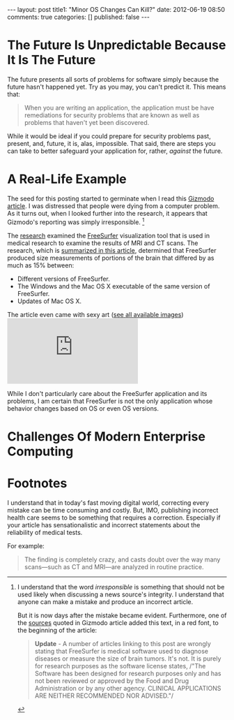 #+BEGIN_HTML

---
layout:         post
title1:         "Minor OS Changes Can Kill?"
date:           2012-06-19 08:50
comments:       true
categories:     []
published:      false
---

#+END_HTML

* The Future Is Unpredictable Because It Is The Future
The future presents all sorts of problems for software simply because the future hasn't happened yet. Try as you may, you can't predict it. This means that:
#+BEGIN_QUOTE
When you are writing an application, the application must be have remediations for security problems that are known as well as problems that haven't yet been discovered.
#+END_QUOTE

While it would be ideal if you could prepare for security problems past, present, and, future, it is, alas, impossible. That said, there are steps you can take to better safeguard your application for, rather, /against/ the future.

* A Real-Life Example
The seed for this posting started to germinate when I read this [[http://bit.ly/MKirid][Gizmodo article]]. I was distressed that people were dying from a computer problem. As it turns out, when I looked further into the research, it appears that Gizmodo's reporting was simply irresponsible. [1]

The [[http://1.usa.gov/MKjwqj][research]] examined the [[http://bit.ly/MKjheD][FreeSurfer]] visualization tool that is used in medical research to examine the results of MRI and CT scans. The research, which is [[http://bit.ly/MKke6L][summarized in this article]], determined that FreeSurfer produced size measurements of portions of the brain that differed by as much as 15% between:
  - Different versions of FreeSurfer.
  - The Windows and the Mac OS X executable of the same version of FreeSurfer.
  - Updates of Mac OS X.

The article even came with sexy art ([[http://1.usa.gov/LyWAj9][see all available images]])
[[http://www.ncbi.nlm.nih.gov/core/lw/2.0/html/tileshop_pmc/tileshop_pmc_inline.html?title=Click%20on%20image%20to%20zoom&p=PMC3&id=3365894_pone.0038234.g003.jpg]]

While I don't particularly care about the FreeSurfer application and its problems, I am certain that FreeSurfer is not the only application whose behavior changes based on OS or even OS versions.

* Challenges Of Modern Enterprise Computing





* Footnotes

[1] I understand that the word /irresponsible/ is something that should not be used likely when discussing a news source's integrity. I understand that anyone can make a mistake and produce an incorrect article. 

But it is now days after the mistake became evident. Furthermore, one of the [[http://bit.ly/MKke6L][sources]]
quoted in Gizmodo article added this text, in a red font, to the beginning of the
article:
#+BEGIN_QUOTE
*Update* - A number of articles linking to this post are wrongly stating that
FreeSurfer is medical software used to diagnose diseases or measure the size of brain
tumors. It's not. It is purely for research purposes as the software license states,
/"The Software has been designed for research purposes only and has not been reviewed
or approved by the Food and Drug Administration or by any other agency. CLINICAL
APPLICATIONS ARE NEITHER RECOMMENDED NOR ADVISED."/
#+END_QUOTE

I understand that in today's fast moving digital world, correcting every mistake can
be time consuming and costly. But, IMO, publishing incorrect health care seems to be
something that requires a correction. Especially if your article has sensationalistic 
and incorrect statements about the reliability of medical tests. 

For example:
#+BEGIN_QUOTE
The finding is completely crazy, and casts doubt over the way many scans—such as CT and MRI—are analyzed in routine practice.
#+END_QUOTE


